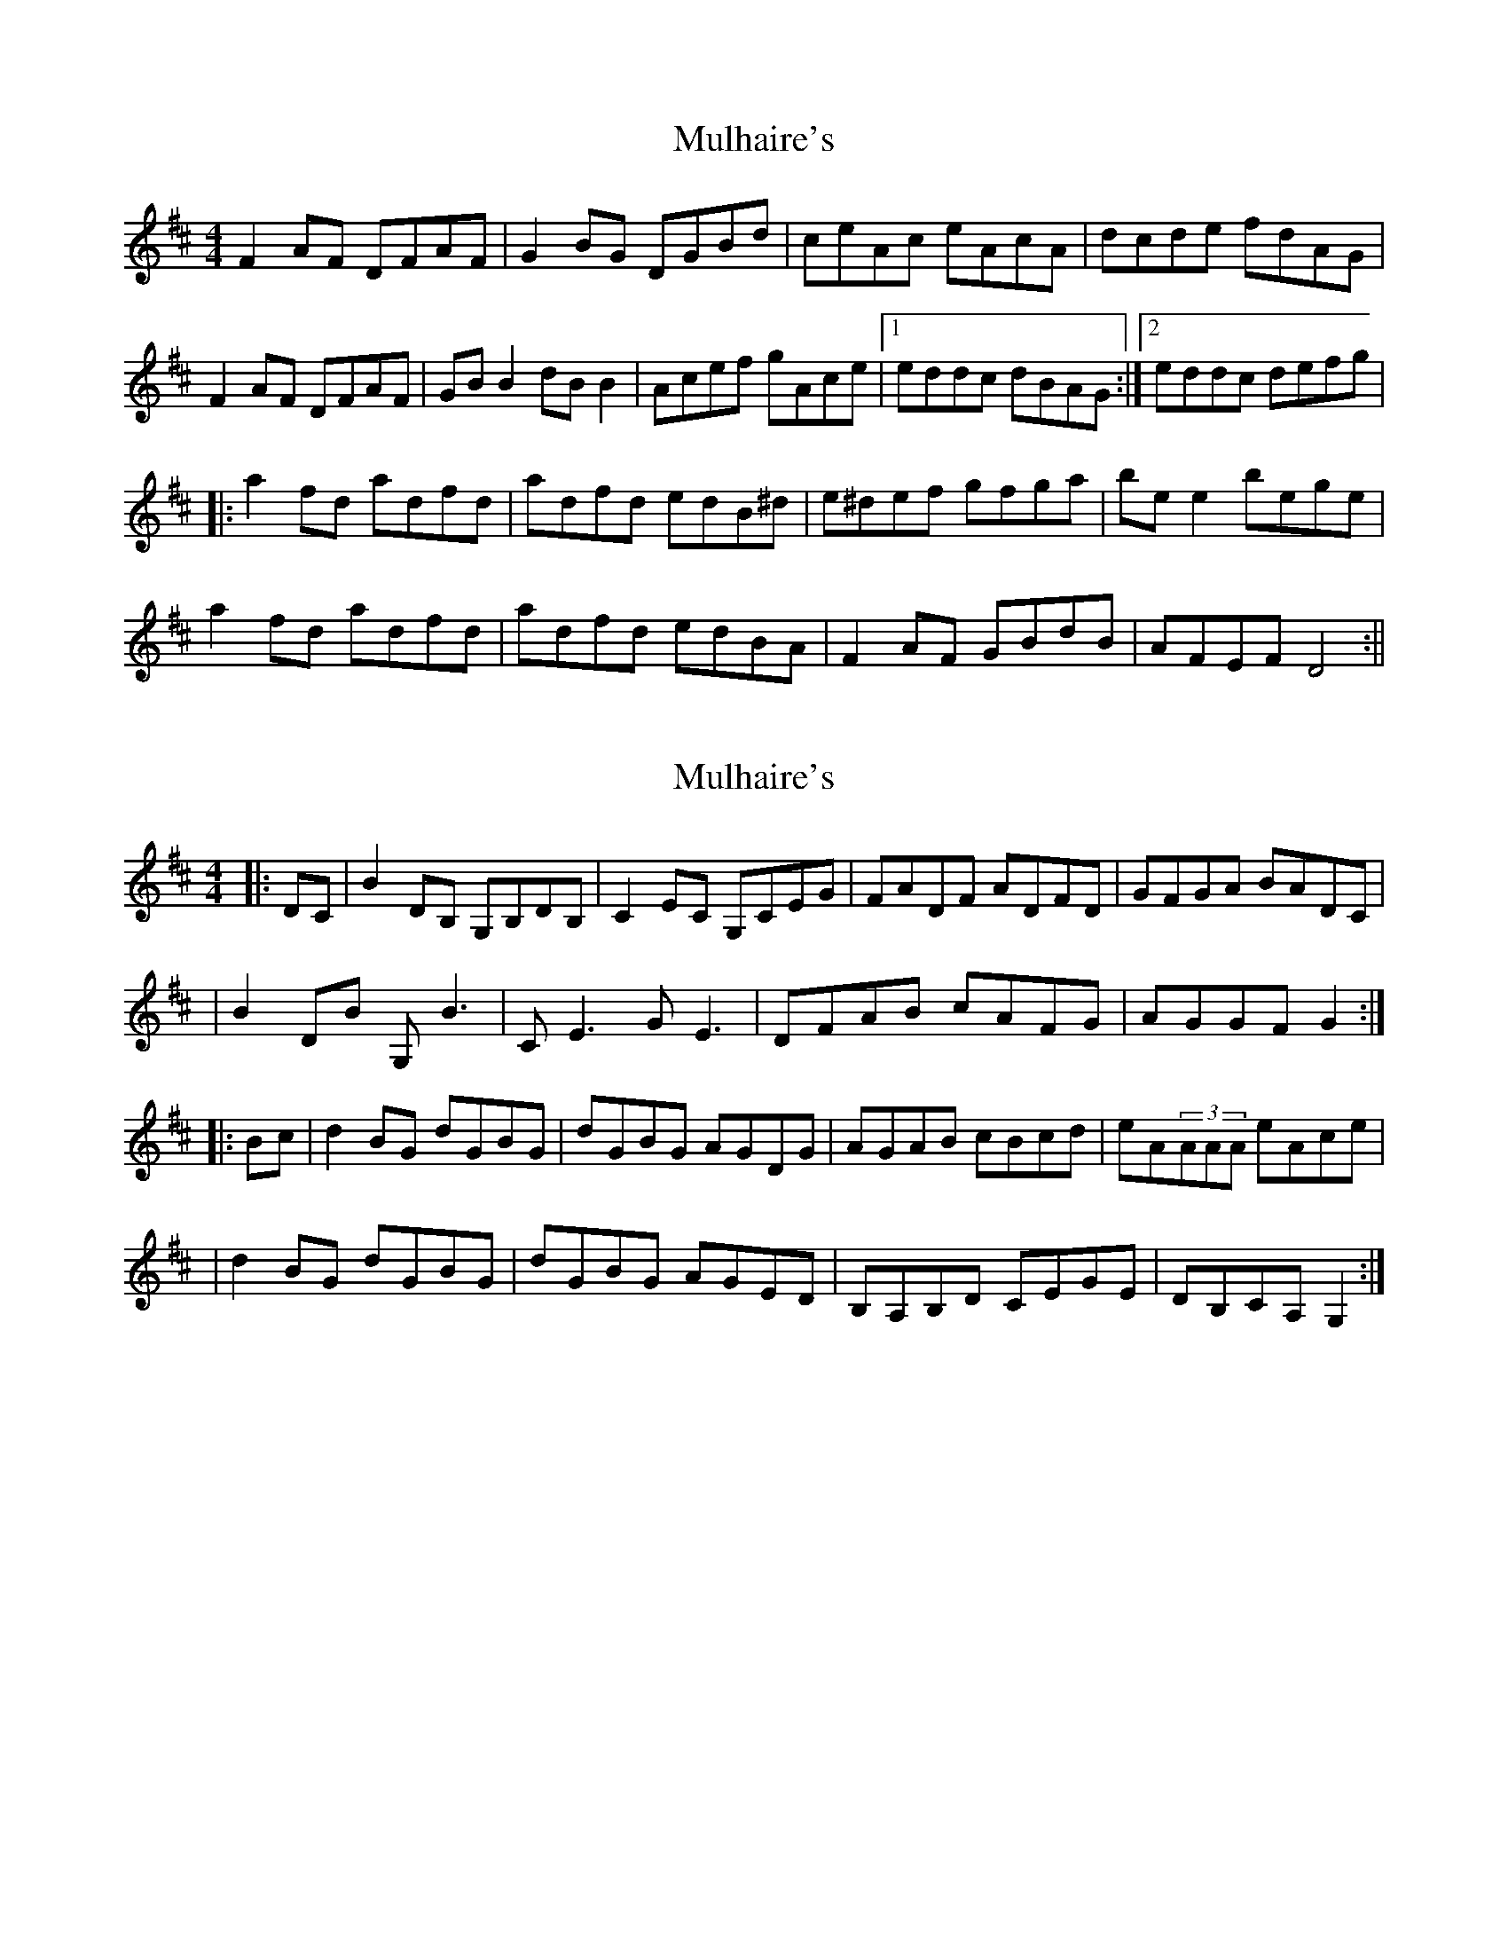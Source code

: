 X: 1
T: Mulhaire's
Z: fidicen
S: https://thesession.org/tunes/1473#setting1473
R: reel
M: 4/4
L: 1/8
K: Dmaj
F2AF DFAF|G2BG DGBd|ceAc eAcA|dcde fdAG|
F2AF DFAF|GBB2 dBB2|Acef gAce|1 eddc dBAG:|2 eddc defg|
|:a2fd adfd|adfd edB^d|e^def gfga|bee2 bege|
a2fd adfd|adfd edBA|F2AF GBdB|AFEF D4:||
X: 2
T: Mulhaire's
Z: enirehtac
S: https://thesession.org/tunes/1473#setting14867
R: reel
M: 4/4
L: 1/8
K: Dmaj
|:DC|B2,DB, G,B,DB,|C2EC G,CEG|FADF ADFD|GFGA BADC||B2,DB G,B3,|CE3 GE3|DFAB cAFG|AGGF G2:||:Bc|d2BG dGBG|dGBG AGDG|AGAB cBcd|eA(3AAA eAce||d2BG dGBG|dGBG AGED|B,A,B,D CEGE|DB,CA,G,2:|
X: 3
T: Mulhaire's
Z: joe fidkid
S: https://thesession.org/tunes/1473#setting21570
R: reel
M: 4/4
L: 1/8
K: Dmaj
AdAF DFAF | G2 BG DGBd | cAeA ceAc | dcde fdAG|
AdAF DFAF | GB ~B2 dB ~B2 | Ae ~e2 gece |1 ~e2 ce dBAG :|2 ~e2 ce defg ||
|:a2 (3fed ad ~d2 | adfd edBd | edef gfga | bee^d efgb |
a2 (3fed ad ~d2 | Adfd edBA | FA ~A2 GBdB |1 AFGE D4:|2 AFGE D2 FG ||
X: 4
T: Mulhaire's
Z: JACKB
S: https://thesession.org/tunes/1473#setting22882
R: reel
M: 4/4
L: 1/8
K: Dmaj
F2AF DFAF|G2BG DGBG|cAec AecA|(3Bcd de fdAG|
F2AF DFAF|GBB2 dBB2|Ae e2 gecA|1 (3Bcd dc dBAG:|2 (3Bcd dc defg|
|:a2fd Adfd|Adfd edBd|e3f g3a|b3g b3g|
a2fd Adfd|Adfd edBA|FA A2 GBdB|AFEF D4:||
X: 5
T: Mulhaire's
Z: Damian McCabe
S: https://thesession.org/tunes/1473#setting24009
R: reel
M: 4/4
L: 1/8
K: Dmaj
DE | FAFD FAFG | BGdG BDce | AceA cedc | defd AGFA |
FDFA FG | B3 d | B3 Acef |gAcd eddcd :|
efg | afda dfda | dfde dBde | defg fgab | efeb egea |
fdad fdad | fded BAFA | FGBd BAFE | FD3 :|
X: 6
T: Mulhaire's
Z: Kevin Rietmann
S: https://thesession.org/tunes/1473#setting28938
R: reel
M: 4/4
L: 1/8
K: Gmaj
B,2DB, G,B,DB,|C2EC GCEG|FADF ADFD|GFGA BGDC|
B,2DB, G,B,DB,|CE~E2 GE~E2|FGAB cDFA|1 AGGF GEDC:|2 AGGF GABc|
|:d2BG dGBG|DGBG dGBG|AGAB cBcd|eA~A2 eAcA|
d2BG dGBG|DGBG AGED|B,2DB, CEGE|DB,A,B, G,4:||
